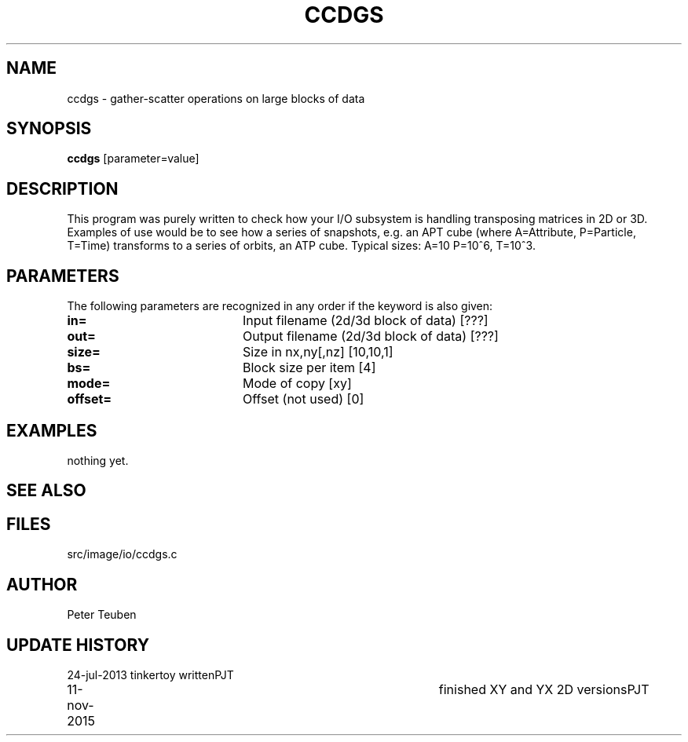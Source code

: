 .TH CCDGS 1NEMO "11 November 2015"
.SH NAME
ccdgs \- gather-scatter operations on large blocks of data
.SH SYNOPSIS
\fBccdgs\fP [parameter=value]
.SH DESCRIPTION
This program was purely written to check how your I/O subsystem
is handling transposing matrices in 2D or 3D. Examples of use
would be to see how a series of snapshots, e.g. an APT cube
(where A=Attribute, P=Particle, T=Time) transforms to a series
of orbits, an ATP cube.   Typical sizes: A=10 P=10^6, T=10^3.
.SH PARAMETERS
The following parameters are recognized in any order if the keyword
is also given:
.TP 20
\fBin=\fP
Input filename (2d/3d block of data) [???] 
.TP
\fBout=\fP
Output filename (2d/3d block of data) [???] 
.TP
\fBsize=\fP
Size in nx,ny[,nz] [10,10,1]    
.TP
\fBbs=\fP
Block size per item [4]   
.TP
\fBmode=\fP
Mode of copy [xy]    
.TP
\fBoffset=\fP
Offset (not used) [0]    
.SH EXAMPLES
nothing yet.
.SH SEE ALSO

.SH FILES
src/image/io/ccdgs.c
.SH AUTHOR
Peter Teuben
.SH UPDATE HISTORY
.nf
.ta +1.0i +4.0i
24-jul-2013	tinkertoy written	PJT
11-nov-2015	finished XY and YX 2D versions	PJT
.fi
